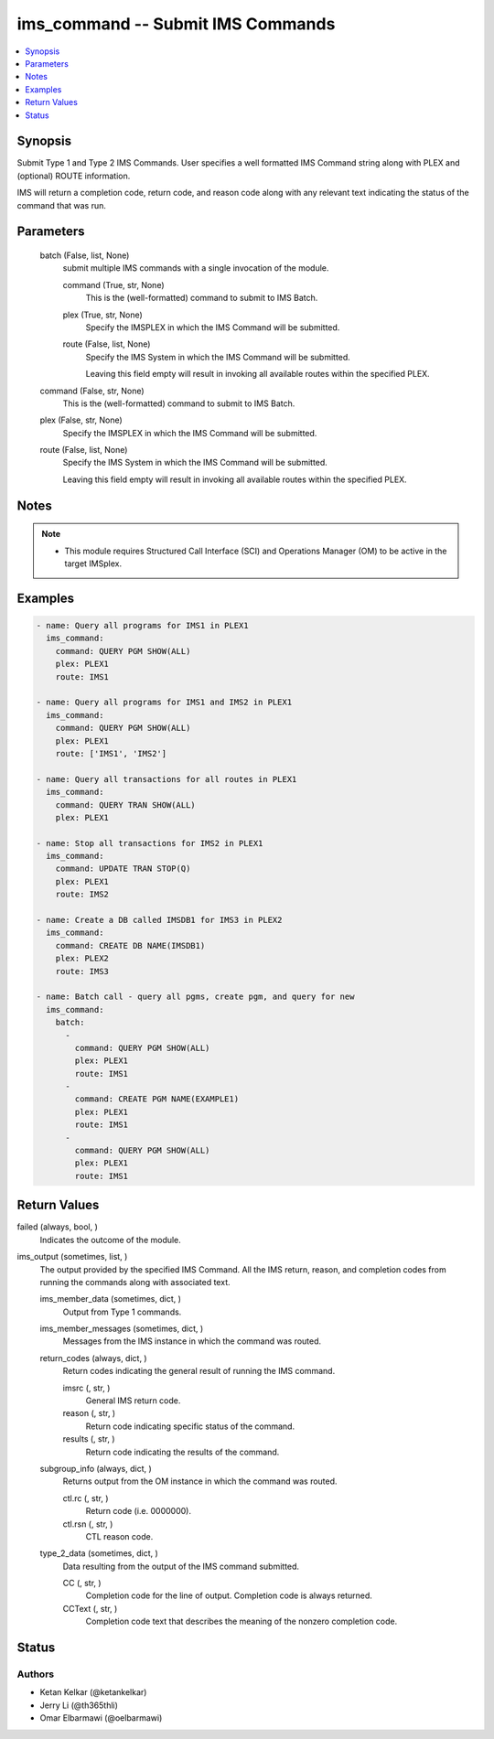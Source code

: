 .. _ims_command_module:


ims_command -- Submit IMS Commands
==================================

.. contents::
   :local:
   :depth: 1


Synopsis
--------

Submit Type 1 and Type 2 IMS Commands. User specifies a well formatted IMS Command string along with PLEX and (optional) ROUTE information.

IMS will return a completion code, return code, and reason code along with any relevant text indicating the status of the command that was run.






Parameters
----------

  batch (False, list, None)
    submit multiple IMS commands with a single invocation of the module.


    command (True, str, None)
      This is the (well-formatted) command to submit to IMS Batch.


    plex (True, str, None)
      Specify the IMSPLEX in which the IMS Command will be submitted.


    route (False, list, None)
      Specify the IMS System in which the IMS Command will be submitted.

      Leaving this field empty will result in invoking all available routes within the specified PLEX.



  command (False, str, None)
    This is the (well-formatted) command to submit to IMS Batch.


  plex (False, str, None)
    Specify the IMSPLEX in which the IMS Command will be submitted.


  route (False, list, None)
    Specify the IMS System in which the IMS Command will be submitted.

    Leaving this field empty will result in invoking all available routes within the specified PLEX.





Notes
-----

.. note::
   - This module requires Structured Call Interface (SCI) and Operations Manager (OM) to be active in the target IMSplex.




Examples
--------

.. code-block:: yaml+jinja

    
    - name: Query all programs for IMS1 in PLEX1
      ims_command:
        command: QUERY PGM SHOW(ALL)
        plex: PLEX1
        route: IMS1

    - name: Query all programs for IMS1 and IMS2 in PLEX1
      ims_command:
        command: QUERY PGM SHOW(ALL)
        plex: PLEX1
        route: ['IMS1', 'IMS2']

    - name: Query all transactions for all routes in PLEX1
      ims_command:
        command: QUERY TRAN SHOW(ALL)
        plex: PLEX1

    - name: Stop all transactions for IMS2 in PLEX1
      ims_command:
        command: UPDATE TRAN STOP(Q)
        plex: PLEX1
        route: IMS2

    - name: Create a DB called IMSDB1 for IMS3 in PLEX2
      ims_command:
        command: CREATE DB NAME(IMSDB1)
        plex: PLEX2
        route: IMS3

    - name: Batch call - query all pgms, create pgm, and query for new
      ims_command:
        batch:
          -
            command: QUERY PGM SHOW(ALL)
            plex: PLEX1
            route: IMS1
          -
            command: CREATE PGM NAME(EXAMPLE1)
            plex: PLEX1
            route: IMS1
          -
            command: QUERY PGM SHOW(ALL)
            plex: PLEX1
            route: IMS1



Return Values
-------------

failed (always, bool, )
  Indicates the outcome of the module.


ims_output (sometimes, list, )
  The output provided by the specified IMS Command. All the IMS return, reason, and completion codes from running the commands along with associated text.


  ims_member_data (sometimes, dict, )
    Output from Type 1 commands.


  ims_member_messages (sometimes, dict, )
    Messages from the IMS instance in which the command was routed.


  return_codes (always, dict, )
    Return codes indicating the general result of running the IMS command.


    imsrc (, str, )
      General IMS return code.


    reason (, str, )
      Return code indicating specific status of the command.


    results (, str, )
      Return code indicating the results of the command.



  subgroup_info (always, dict, )
    Returns output from the OM instance in which the command was routed.


    ctl.rc (, str, )
      Return code (i.e. 0000000).


    ctl.rsn (, str, )
      CTL reason code.



  type_2_data (sometimes, dict, )
    Data resulting from the output of the IMS command submitted.


    CC (, str, )
      Completion code for the line of output. Completion code is always returned.


    CCText (, str, )
      Completion code text that describes the meaning of the nonzero completion code.







Status
------





Authors
~~~~~~~

- Ketan Kelkar (@ketankelkar)
- Jerry Li (@th365thli)
- Omar Elbarmawi (@oelbarmawi)

